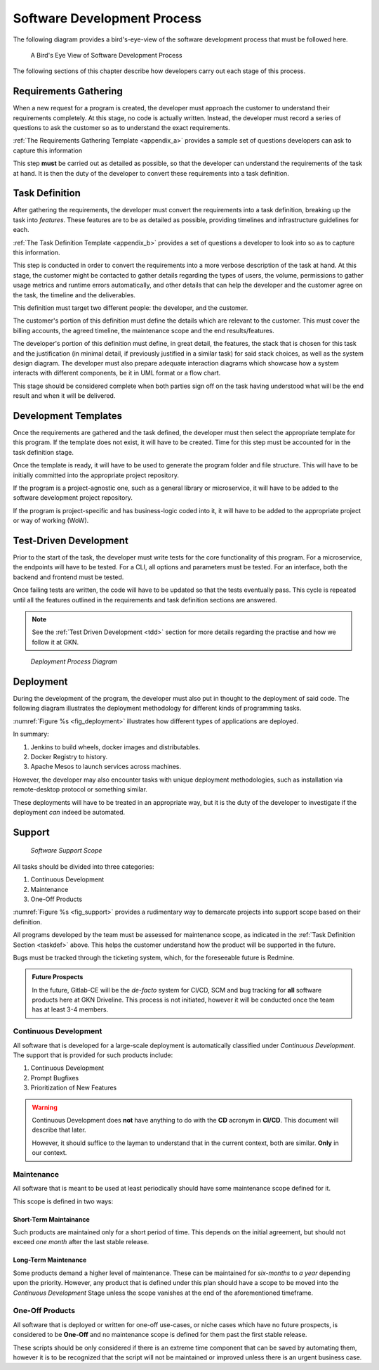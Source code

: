 ===============================
Software Development Process
===============================

.. todo::

    Explain how different tasks are tackled some have long term viewpoints,
    others have short term usage cycles. All of them should have tests.


The following diagram provides a bird's-eye-view of the software development
process that must be followed here.

.. _fig_soft_dev:

.. figure:: /_static/process/software_development_process.png
    :width: 600

    A Bird's Eye View of Software Development Process

The following sections of this chapter describe how developers carry out each
stage of this process.

---------------------------------------
Requirements Gathering
---------------------------------------

When a new request for a program is created, the developer must approach the
customer to understand their requirements completely. At this stage, no code
is actually written. Instead, the developer must record a series of questions
to ask the customer so as to understand the exact requirements.

:ref:`The Requirements Gathering Template <appendix_a>` provides a
sample set of questions developers can ask to capture this information

This step **must** be carried out as detailed as possible, so that the
developer can understand the requirements of the task at hand. It is then
the duty of the developer to convert these requirements into a task
definition.

.. _taskdef::

---------------------------------------
Task Definition
---------------------------------------

After gathering the requirements, the developer must convert the requirements
into a task definition, breaking up the task into *features*. These features
are to be as detailed as possible, providing timelines and infrastructure
guidelines for each.

:ref:`The Task Definition Template <appendix_b>` provides a set of questions
a developer to look into so as to capture this information.

This step is conducted in order to convert the requirements into a more
verbose description of the task at hand. At this stage, the customer might
be contacted to gather details regarding the types of users, the volume,
permissions to gather usage metrics and runtime errors automatically,
and other details that can help the developer and the customer agree on the
task, the timeline and the deliverables.

This definition must target two different people: the developer, and the
customer.

The customer's portion of this definition must define the details which are
relevant to the customer. This must cover the billing accounts, the agreed
timeline, the maintenance scope and the end results/features.

The developer's portion of this definition must define, in great detail, the
features, the stack that is chosen for this task and the justification (in
minimal detail, if previously justified in a similar task) for said stack
choices, as well as the system design diagram. The developer must also prepare
adequate interaction diagrams which showcase how a system interacts with
different components, be it in UML format or a flow chart.

This stage should be considered complete when both parties sign off on the
task having understood what will be the end result and when it will be
delivered.

---------------------------------------
Development Templates
---------------------------------------

Once the requirements are gathered and the task defined, the developer must
then select the appropriate template for this program. If the template does
not exist, it will have to be created. Time for this step must be accounted
for in the task definition stage.

Once the template is ready, it will have to be used to generate the program
folder and file structure. This will have to be initially committed into the
appropriate project repository.

If the program is a project-agnostic one, such as a general library or
microservice, it will have to be added to the software development
project repository.

If the program is project-specific and has business-logic coded into it, it
will have to be added to the appropriate project or way of working (WoW).

------------------------
Test-Driven Development
------------------------

Prior to the start of the task, the developer must write tests for the core
functionality of this program. For a microservice, the endpoints will have
to be tested. For a CLI, all options and parameters must be tested.
For an interface, both the backend and frontend must be tested.

Once failing tests are written, the code will have to be updated so that the
tests eventually pass. This cycle is repeated until all the features outlined
in the requirements and task definition sections are answered.

.. note::

    See the :ref:`Test Driven Development <tdd>` section for more details
    regarding the practise and how we follow it at GKN.

.. _fig_deployment:

.. figure:: /_static/process/deployment.png
    :width: 600
    :alt: Deployment Process Diagram

    *Deployment Process Diagram*

------------------------
Deployment
------------------------

During the development of the program, the developer must also put in thought
to the deployment of said code. The following diagram illustrates
the deployment methodology for different kinds of programming tasks.

:numref:`Figure %s <fig_deployment>` illustrates how different types of
applications are deployed.

In summary:

1. Jenkins to build wheels, docker images and distributables.
2. Docker Registry to history.
3. Apache Mesos to launch services across machines.

However, the developer may also encounter tasks with unique deployment
methodologies, such as installation via remote-desktop protocol or something
similar.

These deployments will have to be treated in an appropriate way, but it is
the duty of the developer to investigate if the deployment *can* indeed be
automated.

------------------------
Support
------------------------

.. _fig_support:

.. figure:: /_static/process/support.png
    :width: 400
    :alt: Software Support

    *Software Support Scope*

All tasks should be divided into three categories:

1. Continuous Development
2. Maintenance
3. One-Off Products

:numref:`Figure %s <fig_support>` provides a rudimentary way to demarcate
projects into support scope based on their definition.

All programs developed by the team must be assessed for maintenance scope,
as indicated in the :ref:`Task Definition Section <taskdef>` above.
This helps the customer understand how the product will be supported in the
future.

Bugs must be tracked through the ticketing system, which, for the foreseeable
future is Redmine.

.. admonition:: Future Prospects
    :class: note

    In the future, Gitlab-CE will be the *de-facto* system for CI/CD, SCM and
    bug tracking for **all** software products here at GKN Driveline. This
    process is not initiated, however it will be conducted once the team has
    at least 3-4 members.

Continuous Development
------------------------

All software that is developed for a large-scale deployment is automatically
classified under *Continuous Development*. The support that is provided for
such products include:

1. Continuous Development
2. Prompt Bugfixes
3. Prioritization of New Features

.. warning::

    Continuous Development does **not** have anything to do with the
    **CD** acronym in **CI/CD**. This document will describe that later.

    However, it should suffice to the layman to understand that in the current
    context, both are similar. **Only** in our context.

Maintenance
--------------

All software that is meant to be used at least periodically should have some
maintenance scope defined for it.

This scope is defined in two ways:

Short-Term Maintainance
*************************

Such products are maintained only for a short period of time. This depends on
the initial agreement, but should not exceed *one month* after the last stable
release.

Long-Term Maintenance
***********************

Some products demand a higher level of maintenance. These can be maintained
for *six-months* to *a year* depending upon the priority. However, any product
that is defined under this plan should have a scope to be moved into the
*Continuous Development* Stage unless the scope vanishes at the end of the
aforementioned timeframe.

One-Off Products
---------------------

All software that is deployed or written for one-off use-cases, or niche cases
which have no future prospects, is considered to be **One-Off** and no
maintenance scope is defined for them past the first stable release.

These scripts should be only considered if there is an extreme time component
that can be saved by automating them, however it is to be recognized that the
script will not be maintained or improved unless there is an urgent business
case.
